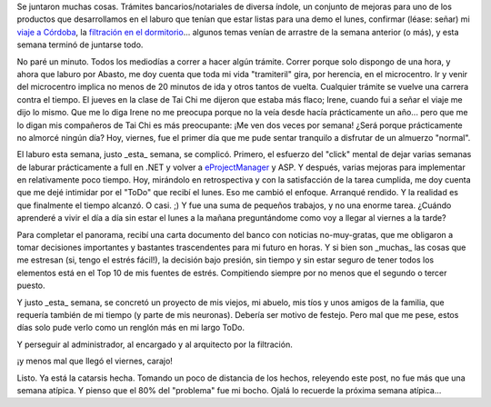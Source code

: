 .. title: Qué semanita...
.. slug: que_semanita
.. date: 2005-09-17 01:00:28 UTC-03:00
.. tags: General
.. category: 
.. link: 
.. description: 
.. type: text
.. author: cHagHi
.. from_wp: True

Se juntaron muchas cosas. Trámites bancarios/notariales de diversa
índole, un conjunto de mejoras para uno de los productos que
desarrollamos en el laburo que tenían que estar listas para una demo el
lunes, confirmar (léase: señar) mi `viaje a Córdoba`_, la `filtración en
el dormitorio`_... algunos temas venían de arrastre de la semana
anterior (o más), y esta semana terminó de juntarse todo.

No paré un minuto. Todos los mediodías a correr a hacer algún trámite.
Correr porque solo dispongo de una hora, y ahora que laburo por Abasto,
me doy cuenta que toda mi vida "tramiteril" gira, por herencia, en el
microcentro. Ir y venir del microcentro implica no menos de 20 minutos
de ida y otros tantos de vuelta. Cualquier trámite se vuelve una carrera
contra el tiempo. El jueves en la clase de Tai Chi me dijeron que estaba
más flaco; Irene, cuando fui a señar el viaje me dijo lo mismo. Que me
lo diga Irene no me preocupa porque no la veía desde hacía prácticamente
un año... pero que me lo digan mis compañeros de Tai Chi es más
preocupante: ¡Me ven dos veces por semana! ¿Será porque prácticamente no
almorcé ningún día? Hoy, viernes, fue el primer día que me pude sentar
tranquilo a disfrutar de un almuerzo "normal".

El laburo esta semana, justo \_esta\_ semana, se complicó. Primero, el
esfuerzo del "click" mental de dejar varias semanas de laburar
prácticamente a full en .NET y volver a `eProjectManager`_ y ASP. Y
después, varias mejoras para implementar en relativamente poco tiempo.
Hoy, mirándolo en retrospectiva y con la satisfacción de la tarea
cumplida, me doy cuenta que me dejé intimidar por el "ToDo" que recibí
el lunes. Eso me cambió el enfoque. Arranqué rendido. Y la realidad es
que finalmente el tiempo alcanzó. O casi. ;) Y fue una suma de pequeños
trabajos, y no una enorme tarea. ¿Cuándo aprenderé a vivir el día a día
sin estar el lunes a la mañana preguntándome como voy a llegar al
viernes a la tarde?

Para completar el panorama, recibí una carta documento del banco con
noticias no-muy-gratas, que me obligaron a tomar decisiones importantes
y bastantes trascendentes para mi futuro en horas. Y si bien son
\_muchas\_ las cosas que me estresan (si, tengo el estrés fácil!), la
decisión bajo presión, sin tiempo y sin estar seguro de tener todos los
elementos está en el Top 10 de mis fuentes de estrés. Compitiendo
siempre por no menos que el segundo o tercer puesto.

Y justo \_esta\_ semana, se concretó un proyecto de mis viejos, mi
abuelo, mis tíos y unos amigos de la familia, que requería también de mi
tiempo (y parte de mis neuronas). Debería ser motivo de festejo. Pero
mal que me pese, estos días solo pude verlo como un renglón más en mi
largo ToDo.

Y perseguir al administrador, al encargado y al arquitecto por la
filtración.

¡y menos mal que llegó el viernes, carajo!

Listo. Ya está la catarsis hecha. Tomando un poco de distancia de los
hechos, releyendo este post, no fue más que una semana atípica. Y pienso
que el 80% del "problema" fue mi bocho. Ojalá lo recuerde la próxima
semana atípica...

.. _viaje a Córdoba: http://www.chaghi.com.ar/blog/post/2005/09/10/travesia_de_las_dos_cumbres
.. _filtración en el dormitorio: http://www.chaghi.com.ar/blog/post/2005/09/12/humedad
.. _eProjectManager: http://www.emmsa.com.ar/projectmanager/definicion.html
